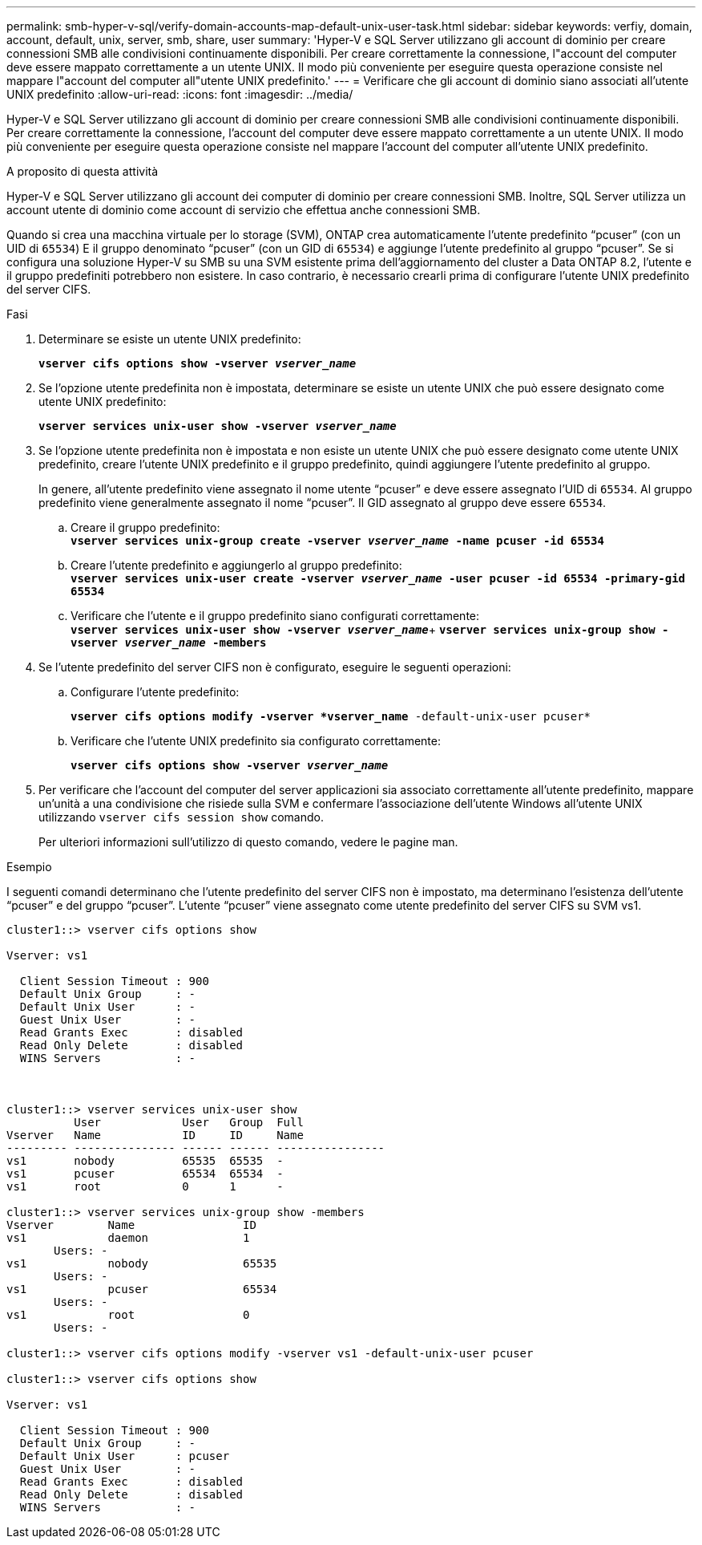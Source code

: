 ---
permalink: smb-hyper-v-sql/verify-domain-accounts-map-default-unix-user-task.html 
sidebar: sidebar 
keywords: verfiy, domain, account, default, unix, server, smb, share, user 
summary: 'Hyper-V e SQL Server utilizzano gli account di dominio per creare connessioni SMB alle condivisioni continuamente disponibili. Per creare correttamente la connessione, l"account del computer deve essere mappato correttamente a un utente UNIX. Il modo più conveniente per eseguire questa operazione consiste nel mappare l"account del computer all"utente UNIX predefinito.' 
---
= Verificare che gli account di dominio siano associati all'utente UNIX predefinito
:allow-uri-read: 
:icons: font
:imagesdir: ../media/


[role="lead"]
Hyper-V e SQL Server utilizzano gli account di dominio per creare connessioni SMB alle condivisioni continuamente disponibili. Per creare correttamente la connessione, l'account del computer deve essere mappato correttamente a un utente UNIX. Il modo più conveniente per eseguire questa operazione consiste nel mappare l'account del computer all'utente UNIX predefinito.

.A proposito di questa attività
Hyper-V e SQL Server utilizzano gli account dei computer di dominio per creare connessioni SMB. Inoltre, SQL Server utilizza un account utente di dominio come account di servizio che effettua anche connessioni SMB.

Quando si crea una macchina virtuale per lo storage (SVM), ONTAP crea automaticamente l'utente predefinito "`pcuser`" (con un UID di `65534`) E il gruppo denominato "`pcuser`" (con un GID di `65534`) e aggiunge l'utente predefinito al gruppo "`pcuser`". Se si configura una soluzione Hyper-V su SMB su una SVM esistente prima dell'aggiornamento del cluster a Data ONTAP 8.2, l'utente e il gruppo predefiniti potrebbero non esistere. In caso contrario, è necessario crearli prima di configurare l'utente UNIX predefinito del server CIFS.

.Fasi
. Determinare se esiste un utente UNIX predefinito:
+
`*vserver cifs options show -vserver _vserver_name_*`

. Se l'opzione utente predefinita non è impostata, determinare se esiste un utente UNIX che può essere designato come utente UNIX predefinito:
+
`*vserver services unix-user show -vserver _vserver_name_*`

. Se l'opzione utente predefinita non è impostata e non esiste un utente UNIX che può essere designato come utente UNIX predefinito, creare l'utente UNIX predefinito e il gruppo predefinito, quindi aggiungere l'utente predefinito al gruppo.
+
In genere, all'utente predefinito viene assegnato il nome utente "`pcuser`" e deve essere assegnato l'UID di `65534`. Al gruppo predefinito viene generalmente assegnato il nome "`pcuser`". Il GID assegnato al gruppo deve essere `65534`.

+
.. Creare il gruppo predefinito: +
`*vserver services unix-group create -vserver _vserver_name_ -name pcuser -id 65534*`
.. Creare l'utente predefinito e aggiungerlo al gruppo predefinito: +
`*vserver services unix-user create -vserver _vserver_name_ -user pcuser -id 65534 -primary-gid 65534*`
.. Verificare che l'utente e il gruppo predefinito siano configurati correttamente: +
`*vserver services unix-user show -vserver _vserver_name_*`+
`*vserver services unix-group show -vserver _vserver_name_ -members*`


. Se l'utente predefinito del server CIFS non è configurato, eseguire le seguenti operazioni:
+
.. Configurare l'utente predefinito:
+
`*vserver cifs options modify -vserver *vserver_name* -default-unix-user pcuser*`

.. Verificare che l'utente UNIX predefinito sia configurato correttamente:
+
`*vserver cifs options show -vserver _vserver_name_*`



. Per verificare che l'account del computer del server applicazioni sia associato correttamente all'utente predefinito, mappare un'unità a una condivisione che risiede sulla SVM e confermare l'associazione dell'utente Windows all'utente UNIX utilizzando `vserver cifs session show` comando.
+
Per ulteriori informazioni sull'utilizzo di questo comando, vedere le pagine man.



.Esempio
I seguenti comandi determinano che l'utente predefinito del server CIFS non è impostato, ma determinano l'esistenza dell'utente "`pcuser`" e del gruppo "`pcuser`". L'utente "`pcuser`" viene assegnato come utente predefinito del server CIFS su SVM vs1.

[listing]
----
cluster1::> vserver cifs options show

Vserver: vs1

  Client Session Timeout : 900
  Default Unix Group     : -
  Default Unix User      : -
  Guest Unix User        : -
  Read Grants Exec       : disabled
  Read Only Delete       : disabled
  WINS Servers           : -



cluster1::> vserver services unix-user show
          User            User   Group  Full
Vserver   Name            ID     ID     Name
--------- --------------- ------ ------ ----------------
vs1       nobody          65535  65535  -
vs1       pcuser          65534  65534  -
vs1       root            0      1      -

cluster1::> vserver services unix-group show -members
Vserver        Name                ID
vs1            daemon              1
       Users: -
vs1            nobody              65535
       Users: -
vs1            pcuser              65534
       Users: -
vs1            root                0
       Users: -

cluster1::> vserver cifs options modify -vserver vs1 -default-unix-user pcuser

cluster1::> vserver cifs options show

Vserver: vs1

  Client Session Timeout : 900
  Default Unix Group     : -
  Default Unix User      : pcuser
  Guest Unix User        : -
  Read Grants Exec       : disabled
  Read Only Delete       : disabled
  WINS Servers           : -
----